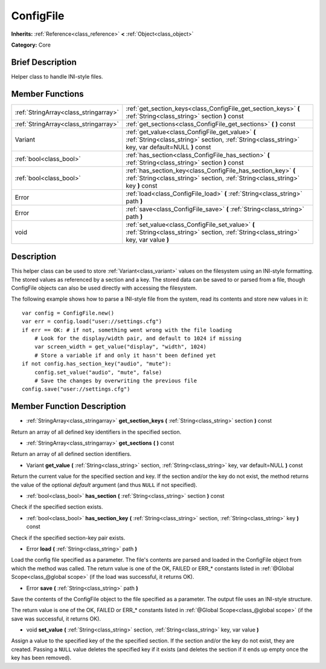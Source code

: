 .. Generated automatically by doc/tools/makerst.py in Godot's source tree.
.. DO NOT EDIT THIS FILE, but the doc/base/classes.xml source instead.

.. _class_ConfigFile:

ConfigFile
==========

**Inherits:** :ref:`Reference<class_reference>` **<** :ref:`Object<class_object>`

**Category:** Core

Brief Description
-----------------

Helper class to handle INI-style files.

Member Functions
----------------

+----------------------------------------+---------------------------------------------------------------------------------------------------------------------------------------------------------+
| :ref:`StringArray<class_stringarray>`  | :ref:`get_section_keys<class_ConfigFile_get_section_keys>`  **(** :ref:`String<class_string>` section  **)** const                                      |
+----------------------------------------+---------------------------------------------------------------------------------------------------------------------------------------------------------+
| :ref:`StringArray<class_stringarray>`  | :ref:`get_sections<class_ConfigFile_get_sections>`  **(** **)** const                                                                                   |
+----------------------------------------+---------------------------------------------------------------------------------------------------------------------------------------------------------+
| Variant                                | :ref:`get_value<class_ConfigFile_get_value>`  **(** :ref:`String<class_string>` section, :ref:`String<class_string>` key, var default=NULL  **)** const |
+----------------------------------------+---------------------------------------------------------------------------------------------------------------------------------------------------------+
| :ref:`bool<class_bool>`                | :ref:`has_section<class_ConfigFile_has_section>`  **(** :ref:`String<class_string>` section  **)** const                                                |
+----------------------------------------+---------------------------------------------------------------------------------------------------------------------------------------------------------+
| :ref:`bool<class_bool>`                | :ref:`has_section_key<class_ConfigFile_has_section_key>`  **(** :ref:`String<class_string>` section, :ref:`String<class_string>` key  **)** const       |
+----------------------------------------+---------------------------------------------------------------------------------------------------------------------------------------------------------+
| Error                                  | :ref:`load<class_ConfigFile_load>`  **(** :ref:`String<class_string>` path  **)**                                                                       |
+----------------------------------------+---------------------------------------------------------------------------------------------------------------------------------------------------------+
| Error                                  | :ref:`save<class_ConfigFile_save>`  **(** :ref:`String<class_string>` path  **)**                                                                       |
+----------------------------------------+---------------------------------------------------------------------------------------------------------------------------------------------------------+
| void                                   | :ref:`set_value<class_ConfigFile_set_value>`  **(** :ref:`String<class_string>` section, :ref:`String<class_string>` key, var value  **)**              |
+----------------------------------------+---------------------------------------------------------------------------------------------------------------------------------------------------------+

Description
-----------

This helper class can be used to store :ref:`Variant<class_variant>` values on the filesystem using an INI-style formatting. The stored values as referenced by a section and a key. The stored data can be saved to or parsed from a file, though ConfigFile objects can also be used directly with accessing the filesystem.

The following example shows how to parse a INI-style file from the system, read its contents and store new values in it:

::

    var config = ConfigFile.new()
    var err = config.load("user://settings.cfg")
    if err == OK: # if not, something went wrong with the file loading
        # Look for the display/width pair, and default to 1024 if missing
        var screen_width = get_value("display", "width", 1024)
        # Store a variable if and only it hasn't been defined yet
    if not config.has_section_key("audio", "mute"):
        config.set_value("audio", "mute", false)
        # Save the changes by overwriting the previous file
    config.save("user://settings.cfg")

Member Function Description
---------------------------

.. _class_ConfigFile_get_section_keys:

- :ref:`StringArray<class_stringarray>`  **get_section_keys**  **(** :ref:`String<class_string>` section  **)** const

Return an array of all defined key identifiers in the specified section.

.. _class_ConfigFile_get_sections:

- :ref:`StringArray<class_stringarray>`  **get_sections**  **(** **)** const

Return an array of all defined section identifiers.

.. _class_ConfigFile_get_value:

- Variant  **get_value**  **(** :ref:`String<class_string>` section, :ref:`String<class_string>` key, var default=NULL  **)** const

Return the current value for the specified section and key. If the section and/or the key do not exist, the method returns the value of the optional *default* argument (and thus ``NULL`` if not specified).

.. _class_ConfigFile_has_section:

- :ref:`bool<class_bool>`  **has_section**  **(** :ref:`String<class_string>` section  **)** const

Check if the specified section exists.

.. _class_ConfigFile_has_section_key:

- :ref:`bool<class_bool>`  **has_section_key**  **(** :ref:`String<class_string>` section, :ref:`String<class_string>` key  **)** const

Check if the specified section-key pair exists.

.. _class_ConfigFile_load:

- Error  **load**  **(** :ref:`String<class_string>` path  **)**

Load the config file specified as a parameter. The file's contents are parsed and loaded in the ConfigFile object from which the method was called. The return value is one of the OK, FAILED or ERR\_\* constants listed in :ref:`@Global Scope<class_@global scope>` (if the load was successful, it returns OK).

.. _class_ConfigFile_save:

- Error  **save**  **(** :ref:`String<class_string>` path  **)**

Save the contents of the ConfigFile object to the file specified as a parameter. The output file uses an INI-style structure.

The return value is one of the OK, FAILED or ERR\_\* constants listed in :ref:`@Global Scope<class_@global scope>` (if the save was successful, it returns OK).

.. _class_ConfigFile_set_value:

- void  **set_value**  **(** :ref:`String<class_string>` section, :ref:`String<class_string>` key, var value  **)**

Assign a value to the specified key of the the specified section. If the section and/or the key do not exist, they are created. Passing a ``NULL`` value deletes the specified key if it exists (and deletes the section if it ends up empty once the key has been removed).


